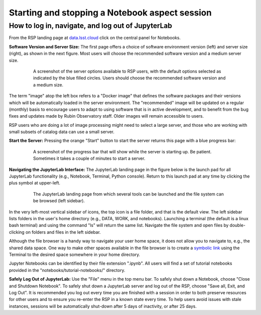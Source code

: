###############################################
Starting and stopping a Notebook aspect session
###############################################

.. _NB-Intro-Login:

How to log in, navigate, and log out of JupyterLab
==================================================

From the RSP landing page at `data.lsst.cloud <https://data.lsst.cloud/>`_ click on the central panel for Notebooks.

**Software Version and Server Size:**
The first page offers a choice of software environment version (left) and server size (right), as shown in the next figure.
Most users will choose the recommended software version and a medium server size.

  .. figure:: images/RSP_NB_select_a_server.png
      :alt: This image is a screenshot of the Server Options page that users encounter first when they log into the Notebook Aspect. At left, users can select the version of the LSST Science Pipelines that they want to use, with the recommended version pre-selected as the default. At right, users can select a server size of small, medium, or large. Small is pre-selected as the default. Two additional options to enable debug logs or clear the user’s dot-local directory also appear at right. Neither of these options are pre-selected. At the bottom is a button marked start.
      :width: 400
      :name: RSP_NB_select_a_server

      A screenshot of the server options available to RSP users, with the default options selected as indicated by the blue filled circles. Users should choose the recommended software version and a medium size.

The term "image" atop the left box refers to a "Docker image" that defines the software packages and their versions which will be automatically loaded in the server environment.
The "recommended" image will be updated on a regular (monthly) basis to encourage users to adapt to using software that is in active development, and to benefit from the bug fixes and updates made by Rubin Observatory staff.
Older images will remain accessible to users.

RSP users who are doing a lot of image processing might need to select a large server, and those who are working with small subsets of catalog data can use a small server.

**Start the Server:**
Pressing the orange "Start" button to start the server returns this page with a blue progress bar:

  .. figure:: images/RSP_NB_progress_bar.png
      :alt: This image is a screenshot of the progress bar that displays for a minute or two while a user’s server is starting up in the Notebook Aspect. At the top there is text that says “Your server is starting up” and “You will be redirected automatically when it’s ready for you.” Below that is a progress bar. Underneath the bar, the date and time is shown. This page is not interactive and is replaced by the main work area of the Notebook Aspect once the server has started.
      :width: 400
      :name: RSP_NB_progress_bar

      A screenshot of the progress bar that will show while the server is starting up. Be patient. Sometimes it takes a couple of minutes to start a server.

**Navigating the JupyterLab Interface:**
The JupyterLab landing page in the figure below is the launch pad for all JupyterLab functionality (e.g., Notebook, Terminal, Python console).
Return to this launch pad at any time by clicking the plus symbol at upper-left.

  .. figure:: images/RSP_NB_launcher_options.png
      :alt: This image is a screenshot of the main work area of the Notebook Aspect, as it appears when a user starts a new server. Across the top is the main menu, with options such as file, edit, view, run, kernel, rubin, tabs, settings, and help. The left sidebar offers options to browse the file system, open files, and upload data. At right, in the main work area, one tab is open. It is the launcher tab, which offers options to open a new notebook, coding console, terminal, text file, markdown file, python file, or help file.
      :width: 400
      :name: RSP_NB_launcher_options

      The JupyterLab landing page from which several tools can be launched and the file system can be browsed (left sidebar).

In the very left-most vertical sidebar of icons, the top icon is a file folder, and that is the default view.
The left sidebar lists folders in the user's home directory (e.g., DATA, WORK, and notebooks).
Launching a terminal (the default is a linux bash terminal) and using the command "ls" will return the same list.
Navigate the file system and open files by double-clicking on folders and files in the left sidebar.

Although the file browser is a handy way to navigate your user home space, it does not allow you to navigate to, e.g., the shared data space.
One way to make other spaces available in the file browser is to create a `symbolic link <https://en.m.wikipedia.org/wiki/Symbolic_link>`_ using the Terminal to the desired space somewhere in your home directory.

Jupyter Notebooks can be identified by their file extension ".ipynb".
All users will find a set of tutorial notebooks provided in the "notebooks/tutorial-notebooks/" directory.

**Safely Log Out of JupyterLab:**
Use the "File" menu in the top menu bar.
To safely shut down a Notebook, choose "Close and Shutdown Notebook".
To safely shut down a JupyterLab server and log out of the RSP, choose "Save all, Exit, and Log Out".
It is recommended you log out every time you are finished with a session in order to both preserve resources for other users and to ensure you re-enter the RSP in a known state every time.
To help users avoid issues with stale instances, sessions will be automatically shut-down after 5 days of inactivity, or after 25 days.
